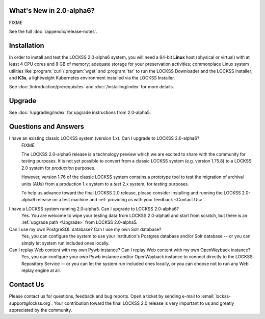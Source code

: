 .. COMMENT LATESTVERSION

-------------------------
What's New in 2.0-alpha6?
-------------------------

FIXME

See the full :doc:`/appendix/release-notes`.

------------
Installation
------------

.. COMMENT LATESTVERSION

In order to install and test the LOCKSS 2.0-alpha6 system, you will need a 64-bit **Linux** host (physical or virtual) with at least 4 CPU cores and 8 GB of memory; adequate storage for your preservation activities; commonplace Linux system utilities like :program:`curl`/:program:`wget` and :program:`tar` to run the LOCKSS Downloader and the LOCKSS Installer; and **K3s**, a lightweight Kubernetes environment installed via the LOCKSS Installer.

See :doc:`/introduction/prerequisites` and :doc:`/installing/index` for more details.

-------
Upgrade
-------

.. COMMENT PREVIOUSVERSION

See :doc:`/upgrading/index` for upgrade instructions from 2.0-alpha5.

---------------------
Questions and Answers
---------------------

.. COMMENT LATESTVERSION

I have an existing classic LOCKSS system (version 1.x). Can I upgrade to LOCKSS 2.0-alpha6?
   FIXME

   .. COMMENT LATESTVERSION

   The LOCKSS 2.0-alpha6 release is a technology preview which we are excited to share with the community for testing purposes. It is not yet possible to convert from a classic LOCKSS system (e.g. version 1.75.8) to a LOCKSS 2.0 system for *production* purposes.

   However, version 1.76 of the classic LOCKSS system contains a prototype tool to test the migration of archival units (AUs) from a production 1.x system to a *test* 2.x system, for *testing* purposes.

   .. COMMENT LATESTVERSION

   To help us advance toward the final LOCKSS 2.0 release, please consider installing and running the LOCKSS 2.0-alpha6 release on a test machine and :ref:`providing us with your feedback <Contact Us>`.

.. COMMENT PREVIOUSVERSION

.. COMMENT LATESTVERSION

I have a LOCKSS system running 2.0-alpha5. Can I upgrade to LOCKSS 2.0-alpha6?
   Yes. You are welcome to wipe your testing data from LOCKSS 2.0-alpha6 and start from scratch, but there is an :ref:`upgrade path <Upgrade>` from LOCKSS 2.0-alpha5.

Can I use my own PostgreSQL database? Can I use my own Solr database?
   Yes, you can configure the system to use your institution's Postgres database and/or Solr database -- or you can simply let system run included ones locally.

Can I replay Web content with my own Pywb instance? Can I replay Web content with my own OpenWayback instance?
   Yes, you can configure your own Pywb instance and/or OpenWayback instance to connect directly to the LOCKSS Repository Service -- or you can let the system run included ones locally, or you can choose not to run any Web replay engine at all.

----------
Contact Us
----------

Please contact us for questions, feedback and bug reports. Open a ticket by sending e-mail to :email:`lockss-support@lockss.org`. Your contribution toward the final LOCKSS 2.0 release is very important to us and greatly appreciated by the community.

